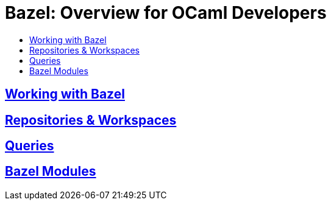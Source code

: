 = Bazel: Overview for OCaml Developers
:page-permalink: /:path/index
:page-layout: page_rules_ocaml
:page-pkg: ocaml
:page-doc: ug
:page-tags: [ocaml,toolchain]
:page-keywords: notes, tips, cautions, warnings, admonitions
:page-last_updated: May 16, 2022
:toc-title:
:toc: true


== link:working-with-bazel[Working with Bazel]


// include::working_with_bazel.adoc[]


== link:repositories[Repositories & Workspaces]

== link:queries[Queries]

== link:bazel-modules[Bazel Modules]
